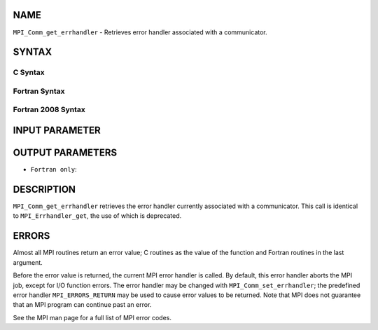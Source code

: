 NAME
----

``MPI_Comm_get_errhandler`` - Retrieves error handler associated with a
communicator.

SYNTAX
------

C Syntax
~~~~~~~~

.. code-block:: c
   :linenos:

   #include <mpi.h>
   int MPI_Comm_get_errhandler(MPI_Comm comm,
   	MPI_Errhandler *errhandler)

Fortran Syntax
~~~~~~~~~~~~~~

.. code-block:: fortran
   :linenos:

   USE MPI
   ! or the older form: INCLUDE 'mpif.h'
   MPI_COMM_GET_ERRHANDLER(COMM, ERRHANDLER, IERROR)
   	INTEGER	COMM, ERRHANDLER, IERROR

Fortran 2008 Syntax
~~~~~~~~~~~~~~~~~~~

.. code-block:: fortran
   :linenos:

   USE mpi_f08
   MPI_Comm_get_errhandler(comm, errhandler, ierror)
   	TYPE(MPI_Comm), INTENT(IN) :: comm
   	TYPE(MPI_Errhandler), INTENT(OUT) :: errhandler
   	INTEGER, OPTIONAL, INTENT(OUT) :: ierror

INPUT PARAMETER
---------------


OUTPUT PARAMETERS
-----------------


* ``Fortran only``: 

DESCRIPTION
-----------

``MPI_Comm_get_errhandler`` retrieves the error handler currently associated
with a communicator. This call is identical to ``MPI_Errhandler_get``, the
use of which is deprecated.

ERRORS
------

Almost all MPI routines return an error value; C routines as the value
of the function and Fortran routines in the last argument.

Before the error value is returned, the current MPI error handler is
called. By default, this error handler aborts the MPI job, except for
I/O function errors. The error handler may be changed with
``MPI_Comm_set_errhandler``; the predefined error handler ``MPI_ERRORS_RETURN``
may be used to cause error values to be returned. Note that MPI does not
guarantee that an MPI program can continue past an error.

See the MPI man page for a full list of MPI error codes.
